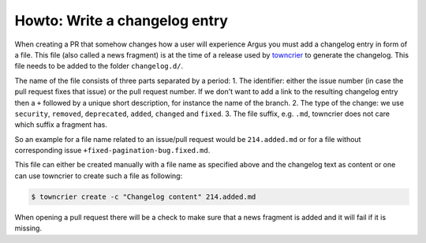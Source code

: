 ==============================
Howto: Write a changelog entry
==============================

When creating a PR that somehow changes how a user will experience Argus you must add a
changelog entry in form of a file. This file (also called a news fragment) is at the
time of a release used by `towncrier`_ to generate the changelog. This file needs to
be added to the folder ``changelog.d/``.

The name of the file consists of three parts separated by a period:
1. The identifier: either the issue number (in case the pull request fixes that issue)
or the pull request number. If we don't want to add a link to the resulting changelog
entry then a ``+`` followed by a unique short description, for instance the name of the
branch.
2. The type of the change: we use ``security``, ``removed``, ``deprecated``, ``added``,
``changed`` and ``fixed``.
3. The file suffix, e.g. ``.md``, towncrier does not care which suffix a fragment has.

So an example for a file name related to an issue/pull request would be ``214.added.md``
or for a file without corresponding issue ``+fixed-pagination-bug.fixed.md``.

This file can either be created manually with a file name as specified above and the
changelog text as content or one can use towncrier to create such a file as following:

.. code:: console

   $ towncrier create -c "Changelog content" 214.added.md

When opening a pull request there will be a check to make sure that a news fragment is
added and it will fail if it is missing.

.. _towncrier: https://towncrier.readthedocs.io
